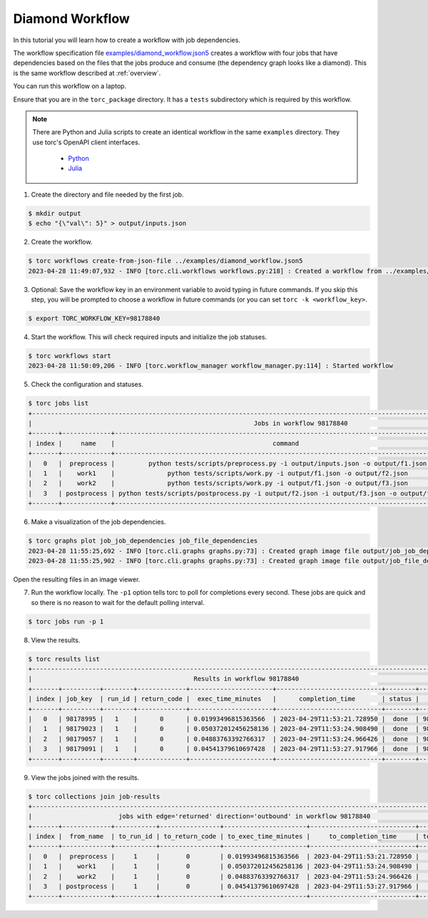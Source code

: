 .. _diamond-workflow:

################
Diamond Workflow
################
In this tutorial you will learn how to create a workflow with job dependencies.

The workflow specification file `examples/diamond_workflow.json5
<https://github.nrel.gov/viz/wms/blob/main/examples/diamond_workflow.json5>`_ creates a workflow
with four jobs that have dependencies based on the files that the jobs produce and consume (the
dependency graph looks like a diamond). This is the same workflow described at :ref:`overview`.

You can run this workflow on a laptop.

Ensure that you are in the ``torc_package`` directory. It has a ``tests`` subdirectory which is
required by this workflow.

.. note:: There are Python and Julia scripts to create an identical workflow in the same
   ``examples`` directory. They use torc's OpenAPI client interfaces.

    - `Python <https://github.nrel.gov/viz/wms/blob/main/examples/diamond_workflow.py>`_
    - `Julia <https://github.nrel.gov/viz/wms/blob/main/examples/diamond_workflow.jl>`_


1. Create the directory and file needed by the first job.

.. code-block:: console

    $ mkdir output
    $ echo "{\"val\": 5}" > output/inputs.json

2. Create the workflow.

.. code-block:: console

    $ torc workflows create-from-json-file ../examples/diamond_workflow.json5
    2023-04-28 11:49:07,932 - INFO [torc.cli.workflows workflows.py:218] : Created a workflow from ../examples/diamond_workflow.json5 with key=98178840

3. Optional: Save the workflow key in an environment variable to avoid typing in future commands.
   If you skip this step, you will be prompted to choose a workflow in future commands (or you can
   set ``torc -k <workflow_key>``.

.. code-block:: console

    $ export TORC_WORKFLOW_KEY=98178840

4. Start the workflow. This will check required inputs and initialize the job statuses.

.. code-block:: console

    $ torc workflows start
    2023-04-28 11:50:09,206 - INFO [torc.workflow_manager workflow_manager.py:114] : Started workflow

5. Check the configuration and statuses.

.. code-block:: console

    $ torc jobs list
    +-----------------------------------------------------------------------------------------------------------------------------------------------+
    |                                                           Jobs in workflow 98178840                                                           |
    +-------+-------------+-------------------------------------------------------------------------------------------+---------+----------+
    | index |     name    |                                          command                                          |  status |   key    |
    +-------+-------------+-------------------------------------------------------------------------------------------+---------+----------+
    |   0   |  preprocess |         python tests/scripts/preprocess.py -i output/inputs.json -o output/f1.json        |  ready  | 98178995 |
    |   1   |    work1    |              python tests/scripts/work.py -i output/f1.json -o output/f2.json             | blocked | 98179023 |
    |   2   |    work2    |              python tests/scripts/work.py -i output/f1.json -o output/f3.json             | blocked | 98179057 |
    |   3   | postprocess | python tests/scripts/postprocess.py -i output/f2.json -i output/f3.json -o output/f4.json | blocked | 98179091 |
    +-------+-------------+-------------------------------------------------------------------------------------------+---------+----------+

6. Make a visualization of the job dependencies.

.. code-block:: console

    $ torc graphs plot job_job_dependencies job_file_dependencies
    2023-04-28 11:55:25,692 - INFO [torc.cli.graphs graphs.py:73] : Created graph image file output/job_job_dependencies.dot.png
    2023-04-28 11:55:25,902 - INFO [torc.cli.graphs graphs.py:73] : Created graph image file output/job_file_dependencies.dot.png

Open the resulting files in an image viewer.

7. Run the workflow locally. The ``-p1`` option tells torc to poll for completions every second.
   These jobs are quick and so there is no reason to wait for the default polling interval.

.. code-block:: console

    $ torc jobs run -p 1

8. View the results.

.. code-block:: console

    $ torc results list
    +-----------------------------------------------------------------------------------------------------------------+
    |                                           Results in workflow 98178840                                          |
    +-------+----------+--------+-------------+----------------------+----------------------------+--------+----------+
    | index | job_key  | run_id | return_code |  exec_time_minutes   |      completion_time       | status |   key    |
    +-------+----------+--------+-------------+----------------------+----------------------------+--------+----------+
    |   0   | 98178995 |   1    |      0      | 0.01993496815363566  | 2023-04-29T11:53:21.728950 |  done  | 98179560 |
    |   1   | 98179023 |   1    |      0      | 0.050372012456258136 | 2023-04-29T11:53:24.908490 |  done  | 98179743 |
    |   2   | 98179057 |   1    |      0      | 0.04883763392766317  | 2023-04-29T11:53:24.966426 |  done  | 98179793 |
    |   3   | 98179091 |   1    |      0      | 0.04541379610697428  | 2023-04-29T11:53:27.917966 |  done  | 98179916 |
    +-------+----------+--------+-------------+----------------------+----------------------------+--------+----------+

9. View the jobs joined with the results.

.. code-block:: console

    $ torc collections join job-results
    +------------------------------------------------------------------------------------------------------------------+
    |                       jobs with edge='returned' direction='outbound' in workflow 98178840                        |
    +-------+-------------+-----------+----------------+----------------------+----------------------------+-----------+
    | index |  from_name  | to_run_id | to_return_code | to_exec_time_minutes |     to_completion_time     | to_status |
    +-------+-------------+-----------+----------------+----------------------+----------------------------+-----------+
    |   0   |  preprocess |     1     |       0        | 0.01993496815363566  | 2023-04-29T11:53:21.728950 |    done   |
    |   1   |    work1    |     1     |       0        | 0.050372012456258136 | 2023-04-29T11:53:24.908490 |    done   |
    |   2   |    work2    |     1     |       0        | 0.04883763392766317  | 2023-04-29T11:53:24.966426 |    done   |
    |   3   | postprocess |     1     |       0        | 0.04541379610697428  | 2023-04-29T11:53:27.917966 |    done   |
    +-------+-------------+-----------+----------------+----------------------+----------------------------+-----------+
